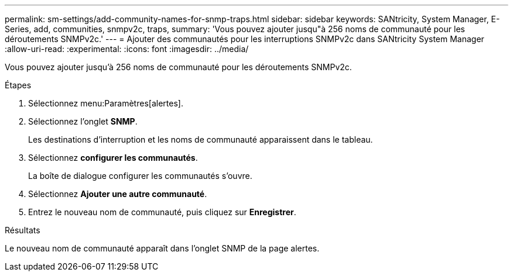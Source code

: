 ---
permalink: sm-settings/add-community-names-for-snmp-traps.html 
sidebar: sidebar 
keywords: SANtricity, System Manager, E-Series, add, communities, snmpv2c, traps, 
summary: 'Vous pouvez ajouter jusqu"à 256 noms de communauté pour les déroutements SNMPv2c.' 
---
= Ajouter des communautés pour les interruptions SNMPv2c dans SANtricity System Manager
:allow-uri-read: 
:experimental: 
:icons: font
:imagesdir: ../media/


[role="lead"]
Vous pouvez ajouter jusqu'à 256 noms de communauté pour les déroutements SNMPv2c.

.Étapes
. Sélectionnez menu:Paramètres[alertes].
. Sélectionnez l'onglet *SNMP*.
+
Les destinations d'interruption et les noms de communauté apparaissent dans le tableau.

. Sélectionnez *configurer les communautés*.
+
La boîte de dialogue configurer les communautés s'ouvre.

. Sélectionnez *Ajouter une autre communauté*.
. Entrez le nouveau nom de communauté, puis cliquez sur *Enregistrer*.


.Résultats
Le nouveau nom de communauté apparaît dans l'onglet SNMP de la page alertes.
